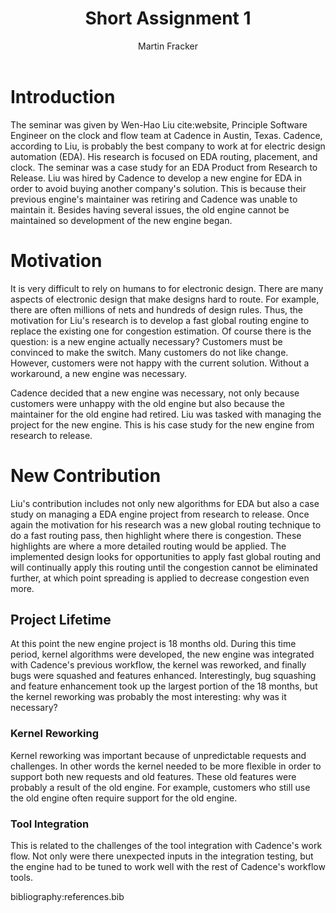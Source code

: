 #+TITLE: Short Assignment 1
#+AUTHOR: Martin Fracker
#+OPTIONS: toc:nil num:nil
#+LATEX_HEADER: \usepackage[margin=1in]{geometry}
#+LATEX_HEADER: \usepackage{hyperref}
#+LATEX_HEADER: \input{titlepage}
#+LATEX_HEADER: \bibliographystyle{alphadin}


\newpage
* Introduction
The seminar was given by Wen-Hao Liu cite:website, Principle Software Engineer
on the clock and flow team at Cadence in Austin, Texas. Cadence, according to
Liu, is probably the best company to work at for electric design automation
(EDA). His research is focused on EDA routing, placement, and clock. The seminar
was a case study for an EDA Product from Research to Release. Liu was hired by
Cadence to develop a new engine for EDA in order to avoid buying another
company's solution. This is because their previous engine's maintainer was
retiring and Cadence was unable to maintain it. Besides having several issues,
the old engine cannot be maintained so development of the new engine began.

* Motivation
It is very difficult to rely on humans to for electronic design. There are many
aspects of electronic design that make designs hard to route. For example, there
are often millions of nets and hundreds of design rules. Thus, the motivation
for Liu's research is to develop a fast global routing engine to replace the
existing one for congestion estimation. Of course there is the question: is a
new engine actually necessary? Customers must be convinced to make the
switch. Many customers do not like change. However, customers were not happy
with the current solution. Without a workaround, a new engine was necessary.

Cadence decided that a new engine was necessary, not only because customers were
unhappy with the old engine but also because the maintainer for the old engine
had retired. Liu was tasked with managing the project for the new engine. This
is his case study for the new engine from research to release.
* New Contribution
Liu's contribution includes not only new algorithms for EDA but also a case
study on managing a EDA engine project from research to release. Once again the
motivation for his research was a new global routing technique to do a fast
routing pass, then highlight where there is congestion. These highlights are
where a more detailed routing would be applied. The implemented design looks for
opportunities to apply fast global routing and will continually apply this
routing until the congestion cannot be eliminated further, at which point
spreading is applied to decrease congestion even more.
** Project Lifetime
At this point the new engine project is 18 months old. During this time period,
kernel algorithms were developed, the new engine was integrated with Cadence's
previous workflow, the kernel was reworked, and finally bugs were squashed and
features enhanced. Interestingly, bug squashing and feature enhancement took up
the largest portion of the 18 months, but the kernel reworking was probably the
most interesting: why was it necessary?
*** Kernel Reworking
Kernel reworking was important because of unpredictable requests and
challenges. In other words the kernel needed to be more flexible in order to
support both new requests and old features. These old features were probably a
result of the old engine. For example, customers who still use the old engine
often require support for the old engine.
*** Tool Integration
This is related to the challenges of the tool integration with Cadence's work
flow. Not only were there unexpected inputs in the integration testing, but the
engine had to be tuned to work well with the rest of Cadence's workflow tools.

bibliography:references.bib
